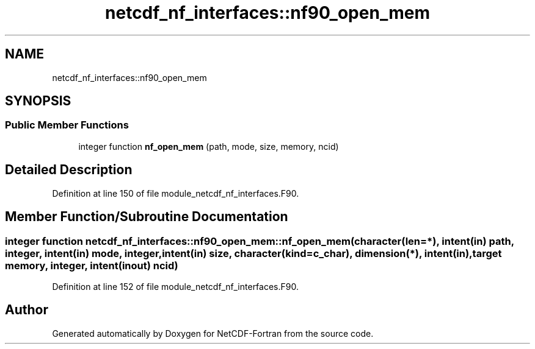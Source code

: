 .TH "netcdf_nf_interfaces::nf90_open_mem" 3 "Wed Jan 17 2018" "Version 4.5.0-development" "NetCDF-Fortran" \" -*- nroff -*-
.ad l
.nh
.SH NAME
netcdf_nf_interfaces::nf90_open_mem
.SH SYNOPSIS
.br
.PP
.SS "Public Member Functions"

.in +1c
.ti -1c
.RI "integer function \fBnf_open_mem\fP (path, mode, size, memory, ncid)"
.br
.in -1c
.SH "Detailed Description"
.PP 
Definition at line 150 of file module_netcdf_nf_interfaces\&.F90\&.
.SH "Member Function/Subroutine Documentation"
.PP 
.SS "integer function netcdf_nf_interfaces::nf90_open_mem::nf_open_mem (character(len=*), intent(in) path, integer, intent(in) mode, integer, intent(in) size, character(kind=c_char), dimension(*), intent(in), target memory, integer, intent(inout) ncid)"

.PP
Definition at line 152 of file module_netcdf_nf_interfaces\&.F90\&.

.SH "Author"
.PP 
Generated automatically by Doxygen for NetCDF-Fortran from the source code\&.
